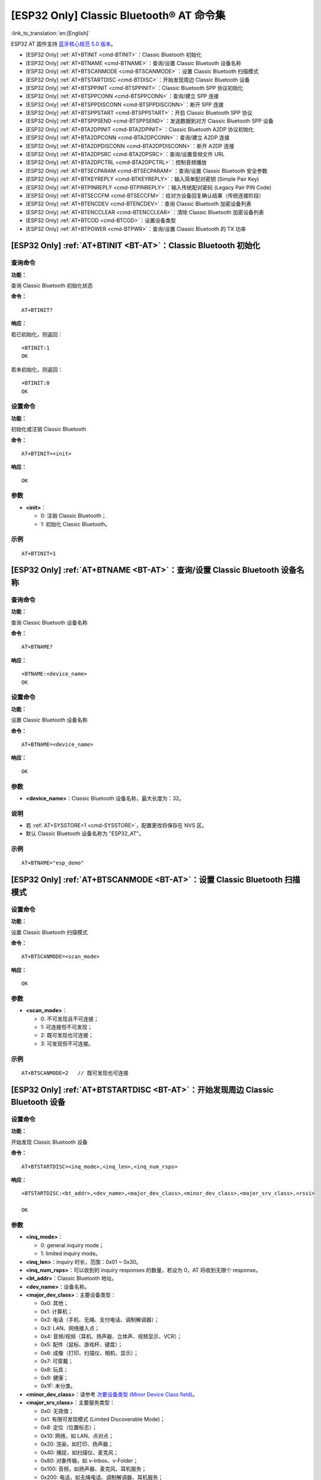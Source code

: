 .. _BT-AT:

[ESP32 Only] Classic Bluetooth® AT 命令集
============================================

:link_to_translation:`en:[English]`

ESP32 AT 固件支持 `蓝牙核心规范 5.0 版本 <https://www.bluetooth.com/specifications/archived-specifications/>`_。

-  [ESP32 Only] :ref:`AT+BTINIT <cmd-BTINIT>`：Classic Bluetooth 初始化
-  [ESP32 Only] :ref:`AT+BTNAME <cmd-BTNAME>`：查询/设置 Classic Bluetooth 设备名称
-  [ESP32 Only] :ref:`AT+BTSCANMODE <cmd-BTSCANMODE>`：设置 Classic Bluetooth 扫描模式
-  [ESP32 Only] :ref:`AT+BTSTARTDISC <cmd-BTDISC>`：开始发现周边 Classic Bluetooth 设备
-  [ESP32 Only] :ref:`AT+BTSPPINIT <cmd-BTSPPINIT>`：Classic Bluetooth SPP 协议初始化
-  [ESP32 Only] :ref:`AT+BTSPPCONN <cmd-BTSPPCONN>`：查询/建立 SPP 连接
-  [ESP32 Only] :ref:`AT+BTSPPDISCONN <cmd-BTSPPDISCONN>`：断开 SPP 连接
-  [ESP32 Only] :ref:`AT+BTSPPSTART <cmd-BTSPPSTART>`：开启 Classic Bluetooth SPP 协议
-  [ESP32 Only] :ref:`AT+BTSPPSEND <cmd-BTSPPSEND>`：发送数据到对方 Classic Bluetooth SPP 设备
-  [ESP32 Only] :ref:`AT+BTA2DPINIT <cmd-BTA2DPINIT>`：Classic Bluetooth A2DP 协议初始化
-  [ESP32 Only] :ref:`AT+BTA2DPCONN <cmd-BTA2DPCONN>`：查询/建立 A2DP 连接
-  [ESP32 Only] :ref:`AT+BTA2DPDISCONN <cmd-BTA2DPDISCONN>`：断开 A2DP 连接
-  [ESP32 Only] :ref:`AT+BTA2DPSRC <cmd-BTA2DPSRC>`：查询/设置音频文件 URL
-  [ESP32 Only] :ref:`AT+BTA2DPCTRL <cmd-BTA2DPCTRL>`：控制音频播放
-  [ESP32 Only] :ref:`AT+BTSECPARAM <cmd-BTSECPARAM>`：查询/设置 Classic Bluetooth 安全参数
-  [ESP32 Only] :ref:`AT+BTKEYREPLY <cmd-BTKEYREPLY>`：输入简单配对密钥 (Simple Pair Key)
-  [ESP32 Only] :ref:`AT+BTPINREPLY <cmd-BTPINREPLY>`：输入传统配对密码 (Legacy Pair PIN Code)
-  [ESP32 Only] :ref:`AT+BTSECCFM <cmd-BTSECCFM>`：给对方设备回复确认结果（传统连接阶段）
-  [ESP32 Only] :ref:`AT+BTENCDEV <cmd-BTENCDEV>`：查询 Classic Bluetooth 加密设备列表
-  [ESP32 Only] :ref:`AT+BTENCCLEAR <cmd-BTENCCLEAR>`：清除 Classic Bluetooth 加密设备列表
-  [ESP32 Only] :ref:`AT+BTCOD <cmd-BTCOD>`：设置设备类型
-  [ESP32 Only] :ref:`AT+BTPOWER <cmd-BTPWR>`：查询/设置 Classic Bluetooth 的 TX 功率

.. _cmd-BTINIT:

[ESP32 Only] :ref:`AT+BTINIT <BT-AT>`：Classic Bluetooth 初始化
---------------------------------------------------------------------------

查询命令
^^^^^^^^

**功能：**

查询 Classic Bluetooth 初始化状态

**命令：**

::

    AT+BTINIT?

**响应：**

若已初始化，则返回：

::

    +BTINIT:1
    OK

若未初始化，则返回：

::

    +BTINIT:0
    OK


设置命令
^^^^^^^^

**功能：**

初始化或注销 Classic Bluetooth

**命令：**

::

    AT+BTINIT=<init>

**响应：**

::

    OK

参数
^^^^

-  **<init>**：

   -  0: 注销 Classic Bluetooth；
   -  1: 初始化 Classic Bluetooth。

示例
^^^^

::

    AT+BTINIT=1

.. _cmd-BTNAME:

[ESP32 Only] :ref:`AT+BTNAME <BT-AT>`：查询/设置 Classic Bluetooth 设备名称
-------------------------------------------------------------------------------

查询命令
^^^^^^^^

**功能：**

查询 Classic Bluetooth 设备名称

**命令：**

::

    AT+BTNAME?

**响应：**

::

    +BTNAME:<device_name>
    OK

设置命令
^^^^^^^^

**功能：**

设置 Classic Bluetooth 设备名称

**命令：**

::

    AT+BTNAME=<device_name>

**响应：**

::

    OK

参数
^^^^

-  **<device_name>**：Classic Bluetooth 设备名称，最大长度为：32。

说明
^^^^

-  若 :ref:`AT+SYSSTORE=1 <cmd-SYSSTORE>`，配置更改将保存在 NVS 区。
-  默认 Classic Bluetooth 设备名称为 "ESP32_AT"。

示例
^^^^

::

    AT+BTNAME="esp_demo"

.. _cmd-BTSCANMODE:

[ESP32 Only] :ref:`AT+BTSCANMODE <BT-AT>`：设置 Classic Bluetooth 扫描模式
---------------------------------------------------------------------------

设置命令
^^^^^^^^

**功能：**

设置 Classic Bluetooth 扫描模式

**命令：**

::

    AT+BTSCANMODE=<scan_mode>

**响应：**

::

    OK

参数
^^^^

-  **<scan_mode>**：

   -  0: 不可发现且不可连接；
   -  1: 可连接但不可发现；
   -  2: 既可发现也可连接；
   -  3: 可发现但不可连接。

示例
^^^^

::

    AT+BTSCANMODE=2   // 既可发现也可连接

.. _cmd-BTDISC:

[ESP32 Only] :ref:`AT+BTSTARTDISC <BT-AT>`：开始发现周边 Classic Bluetooth 设备
-------------------------------------------------------------------------------

设置命令
^^^^^^^^

**功能：**

开始发现 Classic Bluetooth 设备

**命令：**

::

    AT+BTSTARTDISC=<inq_mode>,<inq_len>,<inq_num_rsps>

**响应：**

::

    +BTSTARTDISC:<bt_addr>,<dev_name>,<major_dev_class>,<minor_dev_class>,<major_srv_class>,<rssi>

    OK

参数
^^^^

-  **<inq_mode>**：

   -  0: general inquiry mode；
   -  1: limited inquiry mode。

-  **<inq_len>**：inquiry 时长，范围：0x01 ~ 0x30。
-  **<inq_num_rsps>**：可以收到的 inquiry responses 的数量，若设为 0，AT 将收到无限个 response。
-  **<bt_addr>**：Classic Bluetooth 地址。
-  **<dev_name>**：设备名称。
-  **<major_dev_class>**：主要设备类型：

   -  0x0: 其他；
   -  0x1: 计算机；
   -  0x2: 电话（手机、无绳、支付电话、调制解调器）；
   -  0x3: LAN、网络接入点；
   -  0x4: 音频/视频（耳机、扬声器、立体声、视频显示、VCR）；
   -  0x5: 配件（鼠标、游戏杆、键盘）；
   -  0x6: 成像（打印、扫描仪、相机、显示）；
   -  0x7: 可穿戴；
   -  0x8: 玩具；
   -  0x9: 健康；
   -  0x1F: 未分类。

-  **<minor_dev_class>**：请参考 `次要设备类型 (Minor Device Class field) <https://www.bluetooth.com/specifications/assigned-numbers/baseband>`_。

-  **<major_srv_class>**：主要服务类型：

   -  0x0: 无效值；
   -  0x1: 有限可发现模式 (Limited Discoverable Mode)；
   -  0x8: 定位（位置标志）；
   -  0x10: 网络，如 LAN、点对点；
   -  0x20: 渲染，如打印、扬声器；
   -  0x40: 捕捉，如扫描仪、麦克风；
   -  0x80: 对象传输，如 v-Inbox、v-Folder；
   -  0x100: 音频，如扬声器、麦克风、耳机服务；
   -  0x200: 电话，如无绳电话、调制解调器、耳机服务；
   -  0x400: 信息，如 WEB 服务器、WAP 服务器。

-  **<rssi>**：信号强度。

示例
^^^^

::

    AT+BTINIT=1
    AT+BTSCANMODE=2
    AT+BTSTARTDISC=0,10,10

.. _cmd-BTSPPINIT:

[ESP32 Only] :ref:`AT+BTSPPINIT <BT-AT>`：Classic Bluetooth SPP 协议初始化
------------------------------------------------------------------------------------------

查询命令
^^^^^^^^

**功能：**

查询 Classic Bluetooth SPP 协议初始化状态

**命令：**

::

    AT+BTSPPINIT?

**响应：**

若已初始化，则返回：

::

    +BTSPPINIT:1
    OK

若未初始化，则返回：

::

    +BTSPPINIT:0
    OK


设置命令
^^^^^^^^

**功能：**

初始化或注销 Classic Bluetooth SPP 协议

**命令：**

::

    AT+BTSPPINIT=<init>

**响应：**

::

    OK

参数
^^^^

-  **<init>**：

   -  0: 注销 Classic Bluetooth SPP 协议；
   -  1: 初始化 Classic Bluetooth SPP 协议，角色为 master；
   -  2: 初始化 Classic Bluetooth SPP 协议，角色为 slave。

示例
^^^^

::

    AT+BTSPPINIT=1    // master
    AT+BTSPPINIT=2    // slave

.. _cmd-BTSPPCONN:

[ESP32 Only] :ref:`AT+BTSPPCONN <BT-AT>`：查询/建立 SPP 连接
-------------------------------------------------------------------------

查询命令
^^^^^^^^

**功能：**

查询 Classic Bluetooth SPP 连接

**命令：**

::

    AT+BTSPPCONN?

**响应：**

::

    +BTSPPCONN:<conn_index>,<remote_address>
    OK

如果未建立连接，则返回：

::

   +BTSPPCONN:-1

设置命令
^^^^^^^^

**功能：**

建立 Classic Bluetooth SPP 连接

**命令：**

::

    AT+BTSPPCONN=<conn_index>,<sec_mode>,<remote_address>

**响应：**

::

    OK

若建立连接成功，则 AT 返回：

::

    +BTSPPCONN:<conn_index>,<remote_address>

若建立连接失败，则 AT 返回：

::

    +BTSPPCONN:<conn_index>,-1

参数
^^^^

-  **<conn_index>**：Classic Bluetooth SPP 连接号，当前只支持单连接，连接号为 0。
-  **<sec_mode>**：

   -  0x0000: 无安全保障；
   -  0x0001: 需要授权（仅对外连接需要）；
   -  0x0036: 需要加密；
   -  0x3000: 中间人保护；
   -  0x4000: 最少 16 位密码。

-  **<remote_address>**：对方 Classic Bluetooth SPP 设备地址。

示例
^^^^

::

    AT+BTSPPCONN=0,0,"24:0a:c4:09:34:23"

.. _cmd-BTSPPDISCONN:

[ESP32 Only] :ref:`AT+BTSPPDISCONN <BT-AT>`：断开 SPP 连接
--------------------------------------------------------------------

执行命令
^^^^^^^^

**功能：**

断开 Classic Bluetooth SPP 连接

**命令：**

::

    AT+BTSPPDISCONN=<conn_index>

**响应：**

::

    OK

若命令运行成功，则返回：

::

    +BTSPPDISCONN:<conn_index>,<remote_address>

若命令运行失败，则返回：

::

    +BTSPPDISCONN:-1

参数
^^^^

-  **<conn_index>**：Classic Bluetooth SPP 连接号，当前只支持单连接，连接号为 0。
-  **<remote_address>**：对方 Classic Bluetooth A2DP 设备地址。

示例
^^^^

::

    AT+BTSPPDISCONN=0

.. _cmd-BTSPPSEND:

[ESP32 Only] :ref:`AT+BTSPPSEND <BT-AT>`：发送数据到对方 Classic Bluetooth SPP 设备
-----------------------------------------------------------------------------------------------

执行命令
^^^^^^^^

**功能：**

进入 Classic Bluetooth SPP 模式

**命令：**

::

    AT+BTSPPSEND

**响应：**

::

    >   

设置命令
^^^^^^^^^^^^

**功能：**

发送数据到对方 Classic Bluetooth SPP 设备

**命令：**

::

    AT+BTSPPSEND=<conn_index>,<data_len>

**响应：**

::

    OK

参数
^^^^

-  **<conn_index>**：Classic Bluetooth SPP 连接号，当前只支持单连接，连接号为 0。
-  **<data_len>**：发送数据的长度。

说明
^^^^

-  系统收到此命令后先换行返回 ``>``，然后 ESP 设备进入 UART Bluetooth 透传模式，当系统收到只含有 :ref:`+++ <cmd-PLUS>` 的包时，设备返回到普通命令模式，请等待一秒再发送下一个 AT 命令。

示例
^^^^

::

    AT+BTSPPSEND=0,100
    AT+BTSPPSEND

.. _cmd-BTSPPSTART:

[ESP32 Only] :ref:`AT+BTSPPSTART <BT-AT>`：开启 Classic Bluetooth SPP 协议
---------------------------------------------------------------------------------------

执行命令
^^^^^^^^

**功能：**

开启 Classic Bluetooth SPP 协议

**命令：**

::

    AT+BTSPPSTART

**响应：**

::

    OK

说明
^^^^

-  在 SPP 传输中，如果未设置 :ref:`AT+SYSMSG <cmd-SYSMSG>` 命令的 bit2 为 1，则系统不会提示任何连接状态改变的信息。

示例
^^^^

::

    AT+BTSPPSTART

.. _cmd-BTA2DPINIT:

[ESP32 Only] :ref:`AT+BTA2DPINIT <BT-AT>`：Classic Bluetooth A2DP 协议初始化
--------------------------------------------------------------------------------------------

查询命令
^^^^^^^^

**功能：**

查询 Classic Bluetooth A2DP 协议的初始化状态

**命令：**

::

    AT+BTA2DPINIT?

**响应：**

若已初始化，则返回：

::

    +BTA2DPINIT:<role>

    OK

若未初始化，则返回：

::

    +BTA2DPINIT:0

    OK

设置命令
^^^^^^^^

**功能：**

初始化或注销 Classic Bluetooth A2DP 协议

**命令：**

::

    AT+BTA2DPINIT=<role>

**响应：**

::

    OK

参数
^^^^

-  **<role>**：角色

   -  0: 注销 Classic Bluetooth A2DP 协议；
   -  1: source；
   -  2: sink。

示例
^^^^

::

    AT+BTA2DPINIT=2

.. _cmd-BTA2DPCONN:

[ESP32 Only] :ref:`AT+BTA2DPCONN <BT-AT>`：查询/建立 A2DP 连接
---------------------------------------------------------------------------

查询命令
^^^^^^^^

**功能：**

查询 Classic Bluetooth A2DP 连接

**命令：**

::

    AT+BTA2DPCONN?

**响应：**

::

    +BTA2DPCONN:<conn_index>,<remote_address>
    OK

若未建立连接，则 AT 不会返回 ``<conn_index>`` 和 ``<remote_address>`` 参数。

设置命令
^^^^^^^^

**功能：**

建立 Classic Bluetooth A2DP 连接

**命令：**

::

    AT+BTA2DPCONN=<conn_index>,<remote_address>

**响应：**

::

    OK

若建立连接成功，则返回：

::

    +BTA2DPCONN:<conn_index>,<remote_address>

若建立连接失败，则返回：

::

    +BTA2DPCONN:<conn_index>,-1

参数
^^^^

-  **<conn_index>**：Classic Bluetooth A2DP 连接号，当前只支持单连接，连接号为 0。
-  **<remote_address>**：对方 Classic Bluetooth A2DP 设备地址。

示例
^^^^

::

    AT+BTA2DPCONN=0,0,0,"24:0a:c4:09:34:23"

.. _cmd-BTA2DPDISCONN:

[ESP32 Only] :ref:`AT+BTA2DPDISCONN <BT-AT>`：断开 A2DP 连接
----------------------------------------------------------------------

执行命令
^^^^^^^^

**功能：**

断开 Classic Bluetooth A2DP 连接

**命令：**

::

    AT+BTA2DPDISCONN=<conn_index>

**响应：**

::

   +BTA2DPDISCONN:<conn_index>,<remote_address>
   OK

参数
^^^^

-  **<conn_index>**：Classic Bluetooth A2DP 连接号，当前只支持单连接，连接号为 0。
-  **<remote_address>**：对方 Classic Bluetooth A2DP 设备地址。

示例
^^^^

::

    AT+BTA2DPDISCONN=0

.. _cmd-BTA2DPSRC:

[ESP32 Only] :ref:`AT+BTA2DPSRC <BT-AT>`：查询/设置音频文件 URL
-----------------------------------------------------------------------------

查询命令
^^^^^^^^

**功能：**

查询音频文件 URL

**命令：**

::

    AT+BTA2DPSRC?

**响应：**

::

    +BTA2DPSRC:<url>,<type>
    OK

执行命令
^^^^^^^^

**功能：**

设置音频文件 URL

**命令：**

::

    AT+BTA2DPSRC=<conn_index>,<url>

**响应：**

::

    OK

参数
^^^^

-  **<conn_index>**：Classic Bluetooth A2DP 连接号，当前只支持单连接，连接号为 0。
-  **<url>**：源文件路径，当前只支持 HTTP、HTTPS 和 FLASH。
-  **<type>**：音频文件类型，如 "mp3"。

说明
^^^^

-  当前只支持 mp3 格式文件。

示例
^^^^

::

    AT+BTA2DPSRC=0,"https://dl.espressif.com/dl/audio/ff-16b-2c-44100hz.mp3"
    AT+BTA2DPSRC=0,"flash://spiffs/zhifubao.mp3"

.. _cmd-BTA2DPCTRL:

[ESP32 Only] :ref:`AT+BTA2DPCTRL <BT-AT>`：控制音频播放
---------------------------------------------------------------------

执行命令
^^^^^^^^

**功能：**

控制音频播放

**命令：**

::

    AT+BTA2DPCTRL=<conn_index>,<ctrl>

**响应：**

::

    OK

参数
^^^^

-  **<conn_index>**：Classic Bluetooth A2DP 连接号，当前只支持单连接，连接号为 0。
-  **<ctrl>**：控制类型：

   -  0: A2DP Sink，停止播放；
   -  1: A2DP Sink，开始播放；
   -  2: A2DP Sink，快进；
   -  3: A2DP Sink，后退；
   -  4: A2DP Sink，快进启动；
   -  5: A2DP Sink，快进停止；
   -  0: A2DP Source，停止播放；
   -  1: A2DP Source，开始播放；
   -  2: A2DP Source，暂停播放。

示例
^^^^

::

    AT+BTA2DPCTRL=0,1  // 开始播放音频

.. _cmd-BTSECPARAM:

[ESP32 Only] :ref:`AT+BTSECPARAM <BT-AT>`：查询/设置 Classic Bluetooth 安全参数
------------------------------------------------------------------------------------------------------

查询命令
^^^^^^^^

**功能：**

查询 Classic Bluetooth 安全参数

**命令：**

::

    AT+BTSECPARAM?

**响应：**

::

    +BTSECPARAM:<io_cap>,<pin_type>,<pin_code>
    OK

设置命令
^^^^^^^^

**功能：**

设置 Classic Bluetooth 安全参数

**命令：**

::

    AT+BTSECPARAM=<io_cap>,<pin_type>,<pin_code>

**响应：**

::

    OK

参数
^^^^

-  **<io_cap>**：输入输出能力：

   -  0: DisplayOnly；
   -  1: DisplayYesNo；
   -  2: KeyboardOnly；
   -  3: NoInputNoOutput。

-  **<pin_type>**：使用可变或固定密码：

   -  0: 可变密码；
   -  1: 固定密码。

-  **<pin_code>**：传统配对密码，最大长度：16 字节。

说明
^^^^

-  若设置 ``<pin_type>`` 为 0，则会自动忽略 ``<pin_code>`` 参数。

示例
^^^^

::

    AT+BTSECPARAM=3,1,"9527"

.. _cmd-BTKEYREPLY:

[ESP32 Only] :ref:`AT+BTKEYREPLY <BT-AT>`：输入简单配对密钥 (Simple Pair Key)
--------------------------------------------------------------------------------------

执行命令
^^^^^^^^

**功能：**

输入简单配对密钥 (Simple Pair Key)

**命令：**

::

    AT+BTKEYREPLY=<conn_index>,<Key>

**响应：**

::

    OK

参数
^^^^

-  **<conn_index>**：Classic Bluetooth 连接号，当前只支持单连接，连接号为 0。
-  **<Key>**：简单配对密钥 (Simple Pair Key)。

示例
^^^^

::

    AT+BTKEYREPLY=0,123456

.. _cmd-BTPINREPLY:

[ESP32 Only] :ref:`AT+BTPINREPLY <BT-AT>`：输入传统配对密码 (Legacy Pair PIN Code)
-----------------------------------------------------------------------------------------

执行命令
^^^^^^^^

**功能：**

输入传统配对密码 (Legacy Pair PIN Code)

**命令：**

::

    AT+BTPINREPLY=<conn_index>,<Pin>

**响应：**

::

    OK

参数
^^^^

-  **<conn_index>**：Classic Bluetooth 连接号，当前只支持单连接，连接号为 0。
-  **<Pin>**：传统配对密码 (Legacy Pair PIN Code)。

示例
^^^^

::

    AT+BTPINREPLY=0,"6688"

.. _cmd-BTSECCFM:

[ESP32 Only] :ref:`AT+BTSECCFM <BT-AT>`：给对方设备回复确认结果（传统连接阶段）
--------------------------------------------------------------------------------------------------

执行命令
^^^^^^^^

**功能：**

给对方设备回复确认结果（传统连接阶段）

**命令：**

::

    AT+BTSECCFM=<conn_index>,<accept>

**响应：**

::

    OK

参数
^^^^

-  **<conn_index>**：Classic Bluetooth 连接，当前只支持单连接，连接号为 0。
-  **<accept>**：拒绝或接受：

   -  0: 拒绝；
   -  1: 接受。

示例
^^^^

::

    AT+BTSECCFM=0,1

.. _cmd-BTENCDEV:

[ESP32 Only] :ref:`AT+BTENCDEV <BT-AT>`：查询 Classic Bluetooth 加密设备列表
----------------------------------------------------------------------------------------

查询命令
^^^^^^^^

**功能：**

查询绑定设备

**命令：**

::

    AT+BTENCDEV?

**响应：**

::

    +BTENCDEV:<enc_dev_index>,<mac_address>
    OK

参数
^^^^

-  **<enc_dev_index>**：绑定设备序号。
-  **<mac_address>**：MAC 地址。

示例
^^^^

::

    AT+BTENCDEV?

.. _cmd-BTENCCLEAR:

[ESP32 Only] :ref:`AT+BTENCCLEAR <BT-AT>`：清除 Classic Bluetooth 加密设备列表
------------------------------------------------------------------------------------------

设置命令
^^^^^^^^

**功能：**

从安全数据库列表中删除某一序号的设备

**命令：**

::

    AT+BTENCCLEAR=<enc_dev_index>

**响应：**

::

    OK

执行命令
^^^^^^^^

**功能：**

删除安全数据库所有设备

**命令：**

::

    AT+BLEENCCLEAR

**响应：**

::

    OK

参数
^^^^

-  **<enc_dev_index>**：绑定设备序号。

示例
^^^^

::

    AT+BTENCCLEAR

.. _cmd-BTCOD:

[ESP32 Only] :ref:`AT+BTCOD <BT-AT>`：设置设备类型
-------------------------------------------------------------

设置命令
^^^^^^^^

**功能：**

设置 Classic Bluetooth 设备类型

**命令：**

::

    AT+BTCOD=<major>,<minor>,<service>

**响应：**

::

    OK

参数
^^^^

-  **<major>**：`主要设备类型 (major class) <https://www.bluetooth.com/specifications/assigned-numbers/baseband/>`_；
-  **<minor>**：`次要设备类型 (minor class) <https://www.bluetooth.com/specifications/assigned-numbers/baseband/>`_；
-  **<service>**：`服务类型 (service class) <https://www.bluetooth.com/specifications/assigned-numbers/baseband/>`_。

示例
^^^^

::

    AT+BTCOD=6,32,32   // 打印机

.. _cmd-BTPWR:

[ESP32 Only] :ref:`AT+BTPOWER <BT-AT>`：查询/设置 Classic Bluetooth 的 TX 功率
-------------------------------------------------------------------------------

查询命令
^^^^^^^^

**功能：**

查询 Classic Bluetooth 的 TX 功率

**命令：**

::

    AT+BTPOWER?

**响应：**

::

    +BTPOWER:<min_tx_power>,<max_tx_power>
    OK


设置命令
^^^^^^^^

**功能：**

设置 Classic Bluetooth 的 TX 功率

**命令：**

::

    AT+BTPOWER=<min_tx_power>,<max_tx_power>

**响应：**

::

    OK

参数
^^^^

-  **<min_tx_power>**：最小功率水平，范围：[0,7]。
-  **<max_tx_power>**：最大功率水平，范围：[0,7]。

示例
^^^^

::

    AT+BTPOWER=5,6   // 设置 Classic Bluetooth tx 功率
